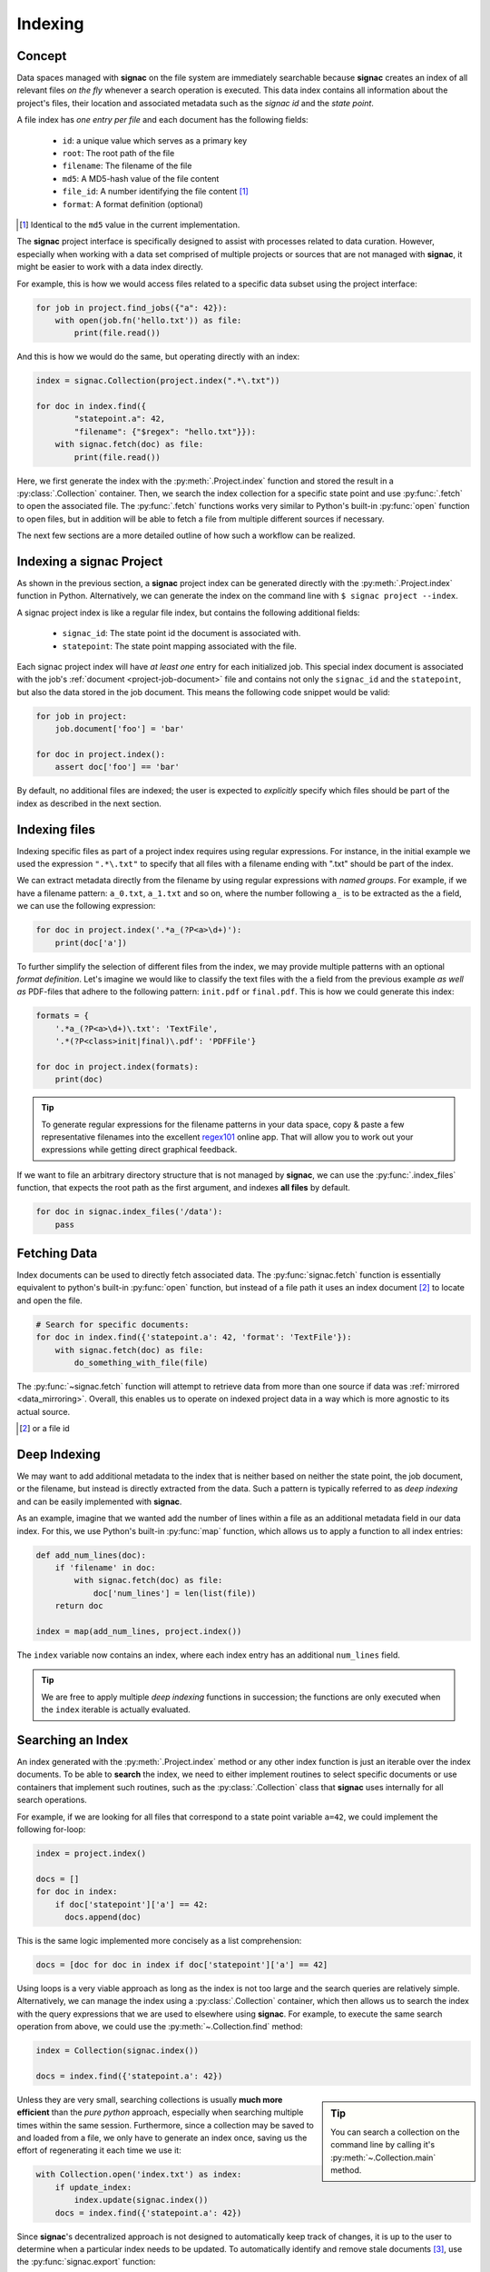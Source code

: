 .. _indexing:

========
Indexing
========

Concept
=======

Data spaces managed with **signac** on the file system are immediately searchable because **signac** creates an index of all relevant files *on the fly* whenever a search operation is executed.
This data index contains all information about the project's files, their location and associated metadata such as the *signac id* and the *state point*.

A file index has *one entry per file* and each document has the following fields:

    * ``id``: a unique value which serves as a primary key
    * ``root``: The root path of the file
    * ``filename``: The filename of the file
    * ``md5``: A MD5-hash value of the file content
    * ``file_id``: A number identifying the file content [#f2]_
    * ``format``: A format definition (optional)

.. [#f2] Identical to the ``md5`` value in the current implementation.

The **signac** project interface is specifically designed to assist with processes related to data curation.
However, especially when working with a data set comprised of multiple projects or sources that are not managed with **signac**, it might be easier to work with a data index directly.

For example, this is how we would access files related to a specific data subset using the project interface:

.. code-block:: python

    for job in project.find_jobs({"a": 42}):
        with open(job.fn('hello.txt')) as file:
            print(file.read())

And this is how we would do the same, but operating directly with an index:

.. code-block:: python

    index = signac.Collection(project.index(".*\.txt"))

    for doc in index.find({
            "statepoint.a": 42,
            "filename": {"$regex": "hello.txt"}}):
        with signac.fetch(doc) as file:
            print(file.read())

Here, we first generate the index with the :py:meth:`.Project.index` function and stored the result in a :py:class:`.Collection` container.
Then, we search the index collection for a specific state point and use :py:func:`.fetch` to open the associated file.
The :py:func:`.fetch` functions works very similar to Python's built-in :py:func:`open` function to open files, but in addition will be able to fetch a file from multiple different sources if necessary.

The next few sections are a more detailed outline of how such a workflow can be realized.

Indexing a signac Project
=========================

As shown in the previous section, a **signac** project index can be generated directly with the :py:meth:`.Project.index` function in Python.
Alternatively, we can generate the index on the command line with ``$ signac project --index``.

A signac project index is like a regular file index, but contains the following additional fields:

  * ``signac_id``: The state point id the document is associated with.
  * ``statepoint``: The state point mapping associated with the file.

Each signac project index will have *at least one* entry for each initialized job.
This special index document is associated with the job's :ref:`document <project-job-document>` file and contains not only the ``signac_id`` and the ``statepoint``, but also the data stored in the job document.
This means the following code snippet would be valid:

.. code-block:: python

    for job in project:
        job.document['foo'] = 'bar'

    for doc in project.index():
        assert doc['foo'] == 'bar'

By default, no additional files are indexed; the user is expected to *explicitly* specify which files should be part of the index as described in the next section.

Indexing files
==============

Indexing specific files as part of a project index requires using regular expressions.
For instance, in the initial example we used the expression ``".*\.txt"`` to specify that all files with a filename ending with ".txt" should be part of the index.

We can extract metadata directly from the filename by using regular expressions with *named groups*.
For example, if we have a filename pattern: ``a_0.txt``, ``a_1.txt`` and so on, where the number following ``a_`` is to be extracted as the ``a`` field, we can use the following expression:

.. code-block:: python

    for doc in project.index('.*a_(?P<a>\d+)'):
        print(doc['a'])

To further simplify the selection of different files from the index, we may provide multiple patterns with an optional *format definition*.
Let's imagine we would like to classify the text files with the ``a`` field from the previous example *as well as* PDF-files that adhere to the following pattern: ``init.pdf`` or ``final.pdf``. This is how we could generate this index:

.. code-block:: python

    formats = {
        '.*a_(?P<a>\d+)\.txt': 'TextFile',
        '.*(?P<class>init|final)\.pdf': 'PDFFile'}

    for doc in project.index(formats):
        print(doc)

.. tip::

    To generate regular expressions for the filename patterns in your data space, copy & paste a few representative filenames into the excellent `regex101`_ online app.
    That will allow you to work out your expressions while getting direct graphical feedback.

.. _`regex101`: https://regex101.com

If we want to file an arbitrary directory structure that is not managed by **signac**, we can use the :py:func:`.index_files` function, that expects the root path as the first argument, and indexes **all files** by default.

.. code-block:: python

    for doc in signac.index_files('/data'):
        pass

Fetching Data
=============

Index documents can be used to directly fetch associated data.
The :py:func:`signac.fetch` function is essentially equivalent to python's built-in :py:func:`open` function, but instead of a file path it uses an index document [#f1]_ to locate and open the file.

.. code-block:: python

    # Search for specific documents:
    for doc in index.find({'statepoint.a': 42, 'format': 'TextFile'}):
        with signac.fetch(doc) as file:
            do_something_with_file(file)

The :py:func:`~signac.fetch` function will attempt to retrieve data from more than one source if data was :ref:`mirrored <data_mirroring>`.
Overall, this enables us to operate on indexed project data in a way which is more agnostic to its actual source.

.. [#f1] or a file id

.. _deep-indexing:

Deep Indexing
=============

We may want to add additional metadata to the index that is neither based on neither the state point, the job document, or the filename, but instead is directly extracted from the data.
Such a pattern is typically referred to as *deep indexing* and can be easily implemented with **signac**.

As an example, imagine that we wanted add the number of lines within a file as an additional metadata field in our data index.
For this, we use Python's built-in :py:func:`map` function, which allows us to apply a function to all index entries:

.. code-block:: python

    def add_num_lines(doc):
        if 'filename' in doc:
            with signac.fetch(doc) as file:
                doc['num_lines'] = len(list(file))
        return doc

    index = map(add_num_lines, project.index())

The ``index`` variable now contains an index, where each index entry has an additional ``num_lines`` field.

.. tip::

    We are free to apply multiple *deep indexing*  functions in succession; the functions are only executed when the ``index`` iterable is actually evaluated.

Searching an Index
==================

An index generated with the :py:meth:`.Project.index` method or any other index function is just an iterable over the index documents.
To be able to **search** the index, we need to either implement routines to select specific documents or use containers that implement such routines, such as the :py:class:`.Collection` class that **signac** uses internally for all search operations.

For example, if we are looking for all files that correspond to a state point variable ``a=42``, we could implement the following for-loop:

.. code-block:: python

    index = project.index()

    docs = []
    for doc in index:
        if doc['statepoint']['a'] == 42:
          docs.append(doc)

This is the same logic implemented more concisely as a list comprehension:

.. code-block:: python

    docs = [doc for doc in index if doc['statepoint']['a'] == 42]

Using loops is a very viable approach as long as the index is not too large and the search queries are relatively simple.
Alternatively, we can manage the index using a :py:class:`.Collection` container, which then allows us to search the index with the query expressions that we are used to elsewhere using **signac**.
For example, to execute the same search operation from above, we could use the :py:meth:`~.Collection.find` method:

.. code-block:: python

    index = Collection(signac.index())

    docs = index.find({'statepoint.a': 42})

.. sidebar:: Tip

    You can search a collection on the command line by calling it's :py:meth:`~.Collection.main` method.

Unless they are very small, searching collections is usually **much more efficient** than the *pure python* approach, especially when searching multiple times within the same session.
Furthermore, since a collection may be saved to and loaded from a file, we only have to generate an index once, saving us the effort of regenerating it each time we use it:

.. code-block:: python

    with Collection.open('index.txt') as index:
        if update_index:
            index.update(signac.index())
        docs = index.find({'statepoint.a': 42})

Since **signac**'s decentralized approach is not designed to automatically keep track of changes, it is up to the user to determine when a particular index needs to be updated.
To automatically identify and remove stale documents [#f3]_, use the :py:func:`signac.export` function:


.. code-block:: python

    with Collection.open('index.txt') as index:
        signac.export(signac.index(), index, update=True)

.. [#f3] A *stale* document is associated with a file or state point that has been removed.

.. tip::

    The :py:class:`.Collection` class has the same interface as a :py:class:`pymongo.collection.Collection` class.
    That means you can use these two types of collections interchangeably.

Master Indexes
==============

Generating a Master Index
-------------------------

A master index is a compilation of multiple indexes that simplifies operating on a larger data space.
To make a signac project part of a master index, we simply create a file called ``signac_access.py`` in its root directory.
The existance of this file tells **signac** that the projects in those directories should be indexed as part of a master index.

Imagine that we have two projects in two different directories ``~/project_a`` and ``~/project_b`` within our home directory.
We create the ``signac_access.py`` file in each respective project directory like this:

.. code-block:: bash

    $ touch ~/project_a/signac_access.py
    $ touch ~/project_b/signac_access.py

Executing the :py:func:`~.index` function for the home directory

.. code-block:: python

    for doc in signac.index('~'):
        print(doc)

will now yield a joint index for both projects in ``~/project_a`` and ``~/project_b``.

For more information on how to have more control over the index creation, see the :ref:`signac access module <access-module>` section.

.. tip::

  By typing ``$ signac index`` you can directly generate a signac master index on the command line and then pipe it into a file:

  .. code-block:: bash

      $ signac index > index.txt

.. _access-module:

The *signac_access.py* Module
-----------------------------

We can use the ``signac_access.py`` module to control the index generation across projects.
An **empty** module is equivalent to a module which contains the following directives:

.. code-block:: python

    import signac

    def get_indexes(root):
        yield signac.get_project(root).index()

This means that any index yielded from a ``get_indexes()`` function defined within the access module will be compiled into the master index.

By putting this code explicitly into the module, we have full control over the index generation.
For example, to specify that all files with filenames ending with ``.txt`` should be added to the index, we would put the following code into the module:

.. code-block:: python

    import signac

    def get_indexes(root):
        yield signac.get_project(root).index(formats='.*\.txt')

You can generate a basic access module for a **signac** project using the :py:meth:`~.Project.create_access_module` method.

.. tip::

    The ``signac_access.py`` module is perfectly suited to implement `deep indexing <deep-indexing>`_ patterns.

.. _database_integration:

Database Integration
====================


Database access
---------------

After :doc:`configuring <configuration>` one or more database hosts you can access a database with the :py:func:`signac.get_database` function.

.. _data_mirroring:

Mirroring of Data
-----------------

Using the :py:func:`signac.fetch` function it is possible retrieve files that are associated with index documents.
Those files will preferably be opened directly via a local system path.
However, in some cases it may be desirable to mirror files at a different location, e.g., in a database or a different path, to increase the accessibility of files.

Use the mirrors argument in the :py:func:`signac.export` function to automatically mirror all files associated with exported index documents.
**signac** provides handlers for a local file system and the MongoDB `GridFS`_ database file system.

.. code-block:: python

    from signac import fs, export, get_database

    db = get_database('mirror')

    localfs = fs.LocalFS('/path/to/mirror')
    gridfs = fs.GridFS(db)

    export(crawler.crawl(), db.index, mirrors=[localfs, gridfs])

.. _`GridFS`: https://docs.mongodb.org/manual/core/gridfs/


To access the data, provide the mirrors argument to the :py:func:`signac.fetch` function:

.. code-block:: python

    for doc in index:
        with signac.fetch(doc, mirrors=[localfs, gridfs]) as file:
            do_something_with_file(file)

.. note::

    File systems are used to fetch data in the order provided, starting
    with the native data path.


Using Tags to Control Access
----------------------------

It may be desirable to only index select projects for a specific *master index*, e.g., to distinguish between public and private indexes.
For this purpose, it is possible to specify **tags** that are **required** by a *crawler* or *index*.
This means that an index **requiring** tags will be ignored during a master index compilation, unless at least one of the tags is also **provided**.

For example, you can define **required** tags for indexes returned from the ``get_indexes()`` function, by attaching them to the function like this:

.. code-block:: python

    def get_indexes(root):
        yield signac.get_project(root).index()

    get_indexes.tags = {'public', 'foo'}

Similarly, you can require tags for specific crawlers:

.. code-block:: python

    class MyCrawler(SignacProjectCrawler):
        tags = {'public', 'foo'}

Unless you **provide** *at least one* of these tags (``public`` or ``foo``), the examples above would be ignored during the master index compilation.
This means only the second one of the following two lines would **not ignore** the examples above:

.. code-block:: python

    index = signac.index()                  # examples above are ignored
    index = signac.index(tags={'public'})   # includes examples above

Similarly on the command line:

.. code-block:: bash

    $ signac index                # examples above are ignored
    $ signac index --tags public  # includes examples above

In summary, there must be an overlap between the **requested** and the **provided** tags.

How to publish an index
-----------------------

Here we demonstrate how to compile a master index with data mirroring, which is designed to be publicly accessible.
The index will be stored in a document collection called ``index`` as part of a database called ``public_db``.
All data files will be mirrored within the same database.
That means everybody with access to the ``public_db`` database will have access to the index as well as to the associated files.

.. code-block:: python

    import signac

    db = signac.get_database('public_db')

    # We define two mirrors
    file_mirrors = [
      # The GridFS database file system is stored in the
      # same database, that we use to publish the index.
      # This means that anyone with access to the index,
      # will be able to access the associated files as well.
      signac.fs.GridFS(db),

      # The second mirror is on the local file system.
      # It can be downloaded and made available locally,
      # for example to reduce the amount of required
      # network traffic.
      signac.fs.LocalFS('/path/to/mirror')
      ]

    # Only crawlers which have been explicitly cleared for
    # publication with the `public` tag will be compiled and exported.
    index = signac.index('/path/to/projects', tags={'public'})

    # The export() function pushes the index documents to the database
    # collection and copies all associated files to the file mirrors.
    signac.export(index, db.index, file_mirrors, update=True)
